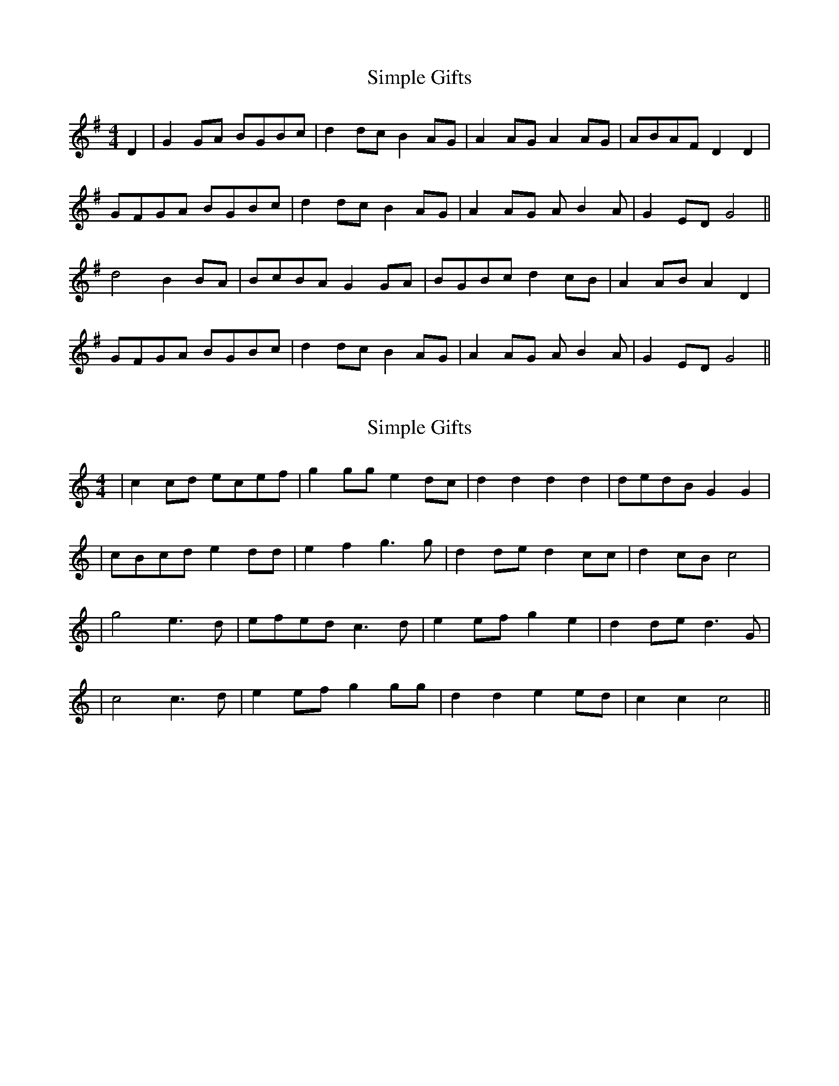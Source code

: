 X: 1
T: Simple Gifts
Z: JosephC
S: https://thesession.org/tunes/8033#setting8033
R: reel
M: 4/4
L: 1/8
K: Gmaj
D2|G2GA BGBc|d2dc B2AG|A2AG A2AG|ABAF D2D2|
GFGA BGBc|d2dc B2AG|A2AG AB2A|G2ED G4||
d4 B2BA|BcBA G2GA|BGBc d2cB|A2AB A2D2|
GFGA BGBc|d2dc B2AG|A2AG AB2A|G2ED G4||
X: 2
T: Simple Gifts
Z: JosephC
S: https://thesession.org/tunes/8033#setting19261
R: reel
M: 4/4
L: 1/8
K: Cmaj
|c2cd ecef|g2gg e2dc|d2d2 d2d2|dedB G2G2||cBcd e2dd|e2f2 g3g|d2de d2cc|d2cB c4||g4 e3d|efed c3d|e2ef g2e2|d2de d3G||c4 c3d|e2ef g2gg|d2d2 e2ed|c2c2 c4||
